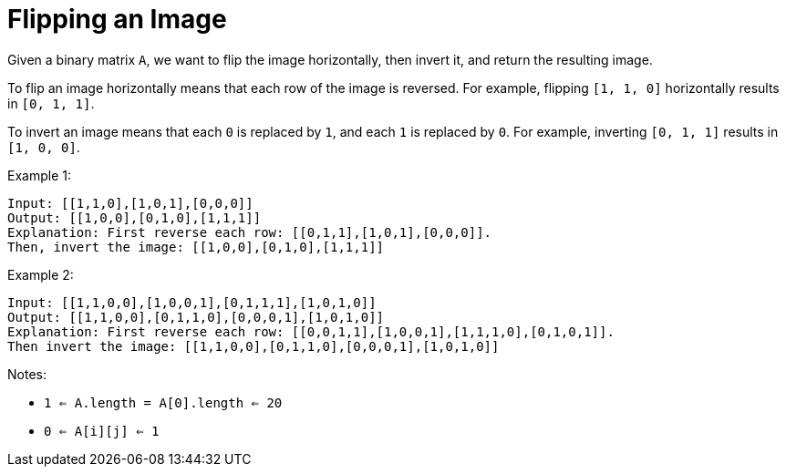 = Flipping an Image

Given a binary matrix `A`, we want to flip the image horizontally, then invert it, and return the resulting image.

To flip an image horizontally means that each row of the image is reversed.  For example, flipping `[1, 1, 0]` horizontally results in `[0, 1, 1]`.

To invert an image means that each `0` is replaced by `1`, and each `1` is replaced by `0`. For example, inverting `[0, 1, 1]` results in `[1, 0, 0]`.

Example 1:
[listing]
Input: [[1,1,0],[1,0,1],[0,0,0]]
Output: [[1,0,0],[0,1,0],[1,1,1]]
Explanation: First reverse each row: [[0,1,1],[1,0,1],[0,0,0]].
Then, invert the image: [[1,0,0],[0,1,0],[1,1,1]]

Example 2:
[listing]
Input: [[1,1,0,0],[1,0,0,1],[0,1,1,1],[1,0,1,0]]
Output: [[1,1,0,0],[0,1,1,0],[0,0,0,1],[1,0,1,0]]
Explanation: First reverse each row: [[0,0,1,1],[1,0,0,1],[1,1,1,0],[0,1,0,1]].
Then invert the image: [[1,1,0,0],[0,1,1,0],[0,0,0,1],[1,0,1,0]]

Notes:

* `1 <= A.length = A[0].length <= 20`
* `0 <= A[i][j] <= 1`